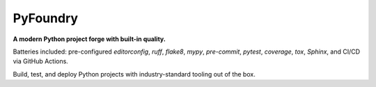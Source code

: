 
PyFoundry 
===========

**A modern Python project forge with built-in quality.**

Batteries included: pre-configured `editorconfig`, `ruff`, `flake8`, `mypy`, `pre-commit`, `pytest`, `coverage`, `tox`, `Sphinx`, and CI/CD via GitHub Actions.

Build, test, and deploy Python projects with industry-standard tooling out of the box.
